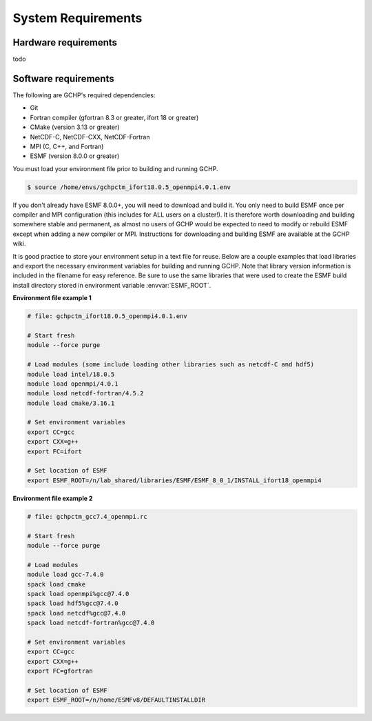System Requirements
===================

Hardware requirements
---------------------

todo

.. _software_requirements:

Software requirements
---------------------

The following are GCHP's required dependencies:

* Git
* Fortran compiler (gfortran 8.3 or greater, ifort 18 or greater)
* CMake (version 3.13 or greater)
* NetCDF-C, NetCDF-CXX, NetCDF-Fortran
* MPI (C, C++, and Fortran)
* ESMF (version 8.0.0 or greater)

You must load your environment file prior to building and running GCHP.

.. code-block:: console

   $ source /home/envs/gchpctm_ifort18.0.5_openmpi4.0.1.env

If you don't already have ESMF 8.0.0+, you will need to download and build it. You only need to
build ESMF once per compiler and MPI configuration (this includes for ALL users on a cluster!). It
is therefore worth downloading and building somewhere stable and permanent, as almost no users of
GCHP would be expected to need to modify or rebuild ESMF except when adding a new compiler or MPI.
Instructions for downloading and building ESMF are available at the GCHP wiki.

It is good practice to store your environment setup in a text file for reuse. Below are a couple
examples that load libraries and export the necessary environment variables for building and running
GCHP. Note that library version information is included in the filename for easy reference. Be sure
to use the same libraries that were used to create the ESMF build install directory stored in
environment variable :envvar:`ESMF_ROOT`.

**Environment file example 1**

.. code-block:: bash

   # file: gchpctm_ifort18.0.5_openmpi4.0.1.env

   # Start fresh
   module --force purge

   # Load modules (some include loading other libraries such as netcdf-C and hdf5)
   module load intel/18.0.5
   module load openmpi/4.0.1
   module load netcdf-fortran/4.5.2
   module load cmake/3.16.1

   # Set environment variables
   export CC=gcc
   export CXX=g++
   export FC=ifort

   # Set location of ESMF
   export ESMF_ROOT=/n/lab_shared/libraries/ESMF/ESMF_8_0_1/INSTALL_ifort18_openmpi4

**Environment file example 2**

.. code-block:: bash

   # file: gchpctm_gcc7.4_openmpi.rc

   # Start fresh
   module --force purge

   # Load modules
   module load gcc-7.4.0
   spack load cmake
   spack load openmpi%gcc@7.4.0
   spack load hdf5%gcc@7.4.0
   spack load netcdf%gcc@7.4.0
   spack load netcdf-fortran%gcc@7.4.0

   # Set environment variables
   export CC=gcc
   export CXX=g++
   export FC=gfortran

   # Set location of ESMF
   export ESMF_ROOT=/n/home/ESMFv8/DEFAULTINSTALLDIR